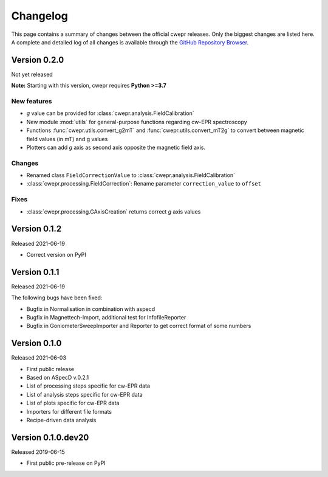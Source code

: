 =========
Changelog
=========

This page contains a summary of changes between the official cwepr releases. Only the biggest changes are listed here. A complete and detailed log of all changes is available through the `GitHub Repository Browser <https://github.com/tillbiskup/cwepr/commits/master>`_.


Version 0.2.0
=============

Not yet released

**Note:** Starting with this version, cwepr requires **Python >=3.7**


New features
------------

* *g* value can be provided for :class:`cwepr.analysis.FieldCalibration`
* New module :mod:`utils` for general-purpose functions regarding cw-EPR spectroscopy
* Functions :func:`cwepr.utils.convert_g2mT` and :func:`cwepr.utils.convert_mT2g` to convert between magnetic field values (in mT) and g values
* Plotters can add *g* axis as second axis opposite the magnetic field axis.


Changes
-------

* Renamed class ``FieldCorrectionValue`` to :class:`cwepr.analysis.FieldCalibration`
* :class:`cwepr.processing.FieldCorrection`: Rename parameter ``correction_value`` to ``offset``


Fixes
-----

* :class:`cwepr.processing.GAxisCreation` returns correct *g* axis values


Version 0.1.2
=============

Released 2021-06-19

* Correct version on PyPI


Version 0.1.1
=============

Released 2021-06-19

The following bugs have been fixed:

* Bugfix in Normalisation in combination with aspecd
* Bugfix in Magnettech-Import, additional test for InfofileReporter
* Bugfix in GoniometerSweepImporter and Reporter to get correct format of some numbers


Version 0.1.0
=============

Released 2021-06-03

* First public release
* Based on ASpecD v.0.2.1
* List of processing steps specific for cw-EPR data
* List of analysis steps specific for cw-EPR data
* List of plots specific for cw-EPR data
* Importers for different file formats
* Recipe-driven data analysis


Version 0.1.0.dev20
====================

Released 2019-06-15

* First public pre-release on PyPI